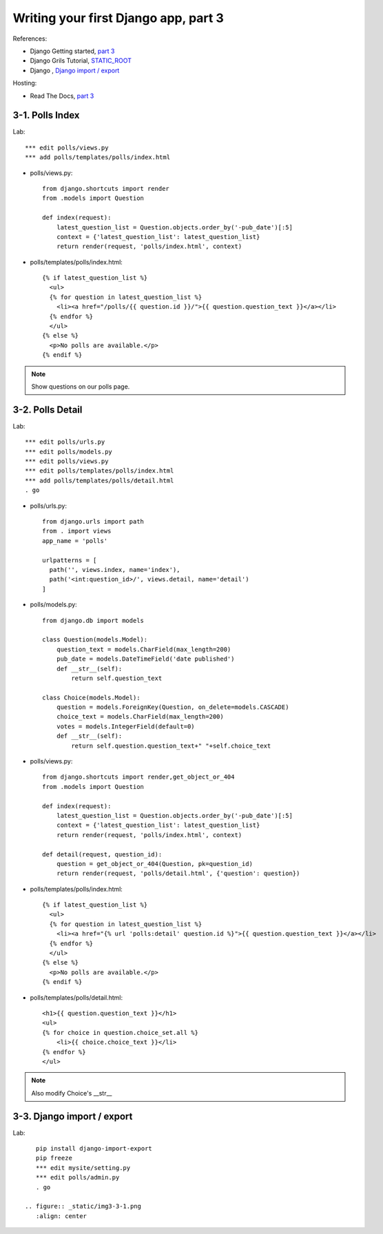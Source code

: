 =====================================
Writing your first Django app, part 3
=====================================
References:

* Django Getting started, `part 3 <https://docs.djangoproject.com/en/2.1/intro/tutorial03/>`_
* Django Grils Tutorial, `STATIC_ROOT <https://tutorial.djangogirls.org/en/django_start_project//#changing-settings>`_


* Django , `Django import / export <https://django-import-export.readthedocs.io/>`_

Hosting:

* Read The Docs, `part 3 <https://django21-tutorial-lab.readthedocs.io/en/latest/intro/tutorial03.html>`_
  

    
3-1. Polls Index 
==================

Lab::

    *** edit polls/views.py
    *** add polls/templates/polls/index.html



* polls/views.py::

    from django.shortcuts import render
    from .models import Question

    def index(request):
        latest_question_list = Question.objects.order_by('-pub_date')[:5]
        context = {'latest_question_list': latest_question_list}
        return render(request, 'polls/index.html', context)
        
        
* polls/templates/polls/index.html::

    {% if latest_question_list %}
      <ul>
      {% for question in latest_question_list %}
        <li><a href="/polls/{{ question.id }}/">{{ question.question_text }}</a></li>
      {% endfor %}
      </ul>
    {% else %}
      <p>No polls are available.</p>
    {% endif %} 
        

.. figure:: _static/img3-1-1.png
    :align: center
    

 

.. note::
    Show questions on our polls page. 
 

3-2. Polls Detail 
==================

Lab::

    *** edit polls/urls.py
    *** edit polls/models.py
    *** edit polls/views.py
    *** edit polls/templates/polls/index.html
    *** add polls/templates/polls/detail.html
    . go

* polls/urls.py::

    from django.urls import path
    from . import views
    app_name = 'polls'

    urlpatterns = [
      path('', views.index, name='index'),
      path('<int:question_id>/', views.detail, name='detail')
    ]

* polls/models.py::

    from django.db import models

    class Question(models.Model):
        question_text = models.CharField(max_length=200)
        pub_date = models.DateTimeField('date published')
        def __str__(self):
            return self.question_text

    class Choice(models.Model):
        question = models.ForeignKey(Question, on_delete=models.CASCADE)
        choice_text = models.CharField(max_length=200)
        votes = models.IntegerField(default=0)
        def __str__(self):
            return self.question.question_text+" "+self.choice_text


* polls/views.py::

    from django.shortcuts import render,get_object_or_404
    from .models import Question

    def index(request):
        latest_question_list = Question.objects.order_by('-pub_date')[:5]
        context = {'latest_question_list': latest_question_list}
        return render(request, 'polls/index.html', context)

    def detail(request, question_id):
        question = get_object_or_404(Question, pk=question_id)
        return render(request, 'polls/detail.html', {'question': question})

        
        
* polls/templates/polls/index.html::

    {% if latest_question_list %}
      <ul>
      {% for question in latest_question_list %}
        <li><a href="{% url 'polls:detail' question.id %}">{{ question.question_text }}</a></li>
      {% endfor %}
      </ul>
    {% else %}
      <p>No polls are available.</p>
    {% endif %}
        
* polls/templates/polls/detail.html::

    <h1>{{ question.question_text }}</h1>
    <ul>
    {% for choice in question.choice_set.all %}
        <li>{{ choice.choice_text }}</li>
    {% endfor %}
    </ul>
        

.. figure:: _static/img3-2-1.png
    :align: center
    
.. figure:: _static/img3-2-2.png
    :align: center
 

.. note::
    Also modify Choice's __str__ 
 

3-3. Django import / export
==================

Lab::

    pip install django-import-export
    pip freeze
    *** edit mysite/setting.py
    *** edit polls/admin.py
    . go 

 .. figure:: _static/img3-3-1.png
    :align: center
    
.. figure:: _static/img3-3-2.png
    :align: center
 
 
